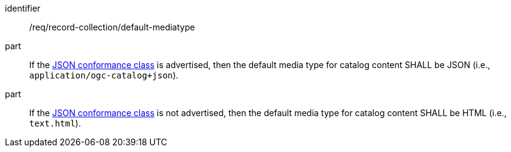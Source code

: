 [[req_record-collection_default-mediatype]]

//[width="90%",cols="2,6a"]
//|===
//^|*Requirement {counter:req-id}* |*/req/record-collection/default-mediatype*
//
//^|A |If the <<rc_json,JSON conformance class>> is advertised, then the default media type for catalog content SHALL be JSON (i.e., `application/ogc-catalog+json`).
//^|B |If the <<rc_json,JSON conformance class>> is not advertised, then the default media type for catalog content SHALL be HTML (i.e., `text.html`). 
//|===

[requirement]
====
[%metadata]
identifier:: /req/record-collection/default-mediatype
part:: If the <<rc_json,JSON conformance class>> is advertised, then the default media type for catalog content SHALL be JSON (i.e., `application/ogc-catalog+json`).
part:: If the <<rc_json,JSON conformance class>> is not advertised, then the default media type for catalog content SHALL be HTML (i.e., `text.html`). 
====